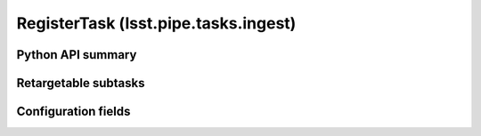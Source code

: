 .. lsst-task-topic:: lsst.pipe.tasks.ingest.RegisterTask

#####################################
RegisterTask (lsst.pipe.tasks.ingest)
#####################################

.. NOTE: the title is unconventional because RegisterTask also exists in lsst.pipe.tasks.registerImage

.. _lsst.pipe.tasks.ingest.RegisterTask-api:

Python API summary
==================

.. lsst-task-api-summary:: lsst.pipe.tasks.ingest.RegisterTask

.. _lsst.pipe.tasks.ingest.RegisterTask-subtasks:

Retargetable subtasks
=====================

.. lsst-task-config-subtasks:: lsst.pipe.tasks.ingest.RegisterTask

.. _lsst.pipe.tasks.ingest.RegisterTask-configs:

Configuration fields
====================

.. lsst-task-config-fields:: lsst.pipe.tasks.ingest.RegisterTask

